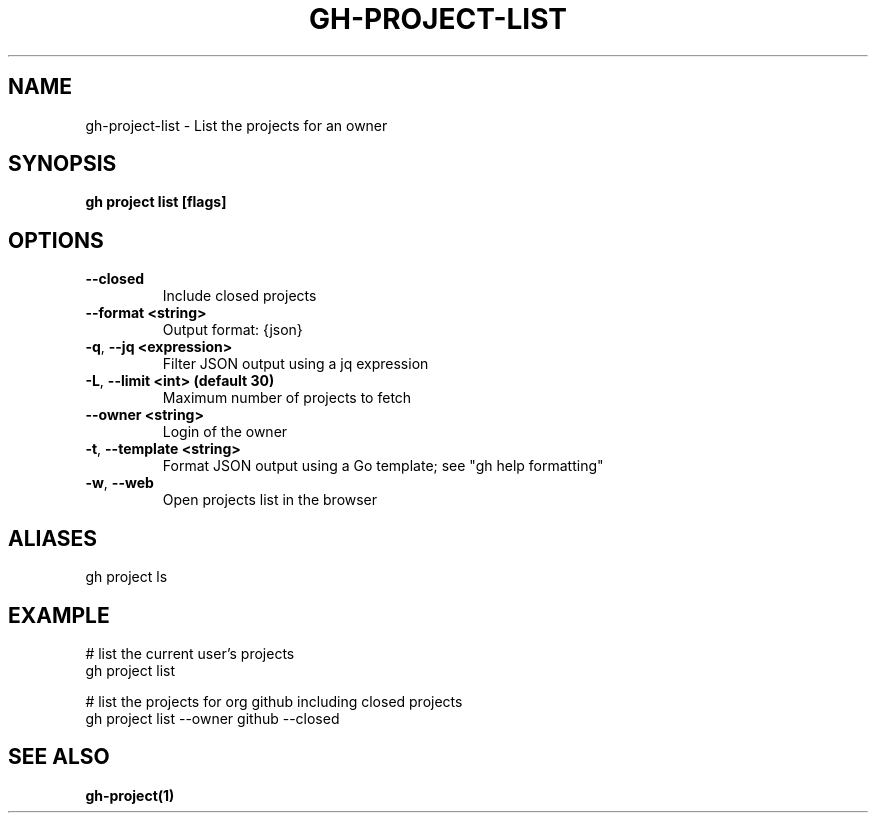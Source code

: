 .nh
.TH "GH-PROJECT-LIST" "1" "Jun 2024" "GitHub CLI 2.51.0" "GitHub CLI manual"

.SH NAME
.PP
gh-project-list - List the projects for an owner


.SH SYNOPSIS
.PP
\fBgh project list [flags]\fR


.SH OPTIONS
.TP
\fB--closed\fR
Include closed projects

.TP
\fB--format\fR \fB<string>\fR
Output format: {json}

.TP
\fB-q\fR, \fB--jq\fR \fB<expression>\fR
Filter JSON output using a jq expression

.TP
\fB-L\fR, \fB--limit\fR \fB<int> (default 30)\fR
Maximum number of projects to fetch

.TP
\fB--owner\fR \fB<string>\fR
Login of the owner

.TP
\fB-t\fR, \fB--template\fR \fB<string>\fR
Format JSON output using a Go template; see "gh help formatting"

.TP
\fB-w\fR, \fB--web\fR
Open projects list in the browser


.SH ALIASES
.PP
gh project ls


.SH EXAMPLE
.EX
# list the current user's projects
gh project list

# list the projects for org github including closed projects
gh project list --owner github --closed

.EE


.SH SEE ALSO
.PP
\fBgh-project(1)\fR
